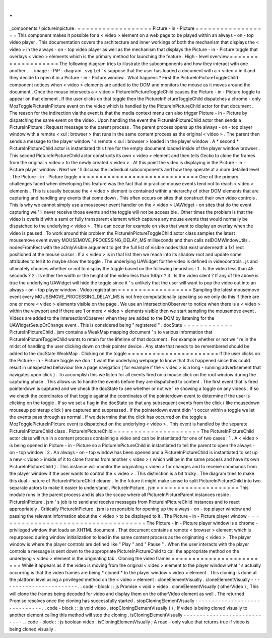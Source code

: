 .
.
_components
/
pictureinpicture
:
=
=
=
=
=
=
=
=
=
=
=
=
=
=
=
=
=
=
Picture
-
in
-
Picture
=
=
=
=
=
=
=
=
=
=
=
=
=
=
=
=
=
=
This
component
makes
it
possible
for
a
<
video
>
element
on
a
web
page
to
be
played
within
an
always
-
on
-
top
video
player
.
This
documentation
covers
the
architecture
and
inner
workings
of
both
the
mechanism
that
displays
the
<
video
>
in
the
always
-
on
-
top
video
player
as
well
as
the
mechanism
that
displays
the
Picture
-
in
-
Picture
toggle
that
overlays
<
video
>
elements
which
is
the
primary
method
for
launching
the
feature
.
High
-
level
overview
=
=
=
=
=
=
=
=
=
=
=
=
=
=
=
=
=
=
=
The
following
diagram
tries
to
illustrate
the
subcomponents
and
how
they
interact
with
one
another
.
.
.
image
:
:
PiP
-
diagram
.
svg
Let
'
s
suppose
that
the
user
has
loaded
a
document
with
a
<
video
>
in
it
and
they
decide
to
open
it
in
a
Picture
-
in
-
Picture
window
.
What
happens
?
First
the
PictureInPictureToggleChild
component
notices
when
<
video
>
elements
are
added
to
the
DOM
and
monitors
the
mouse
as
it
moves
around
the
document
.
Once
the
mouse
intersects
a
<
video
>
PictureInPictureToggleChild
causes
the
Picture
-
in
-
Picture
toggle
to
appear
on
that
element
.
If
the
user
clicks
on
that
toggle
then
the
PictureInPictureToggleChild
dispatches
a
chrome
-
only
MozTogglePictureInPicture
event
on
the
video
which
is
handled
by
the
PictureInPictureChild
actor
for
that
document
.
The
reason
for
the
indirection
via
the
event
is
that
the
media
context
menu
can
also
trigger
Picture
-
in
-
Picture
by
dispatching
the
same
event
on
the
video
.
Upon
handling
the
event
the
PictureInPictureChild
actor
then
sends
a
PictureInPicture
:
Request
message
to
the
parent
process
.
The
parent
process
opens
up
the
always
-
on
-
top
player
window
with
a
remote
<
xul
:
browser
>
that
runs
in
the
same
content
process
as
the
original
<
video
>
.
The
parent
then
sends
a
message
to
the
player
window
'
s
remote
<
xul
:
browser
>
loaded
in
the
player
window
.
A
*
second
*
PictureInPictureChild
actor
is
instantiated
this
time
for
the
empty
document
loaded
inside
of
the
player
window
browser
.
This
second
PictureInPictureChild
actor
constructs
its
own
<
video
>
element
and
then
tells
Gecko
to
clone
the
frames
from
the
original
<
video
>
to
the
newly
created
<
video
>
.
At
this
point
the
video
is
displaying
in
the
Picture
-
in
-
Picture
player
window
.
Next
we
'
ll
discuss
the
individual
subcomponents
and
how
they
operate
at
a
more
detailed
level
.
The
Picture
-
in
-
Picture
toggle
=
=
=
=
=
=
=
=
=
=
=
=
=
=
=
=
=
=
=
=
=
=
=
=
=
=
=
=
=
One
of
the
primary
challenges
faced
when
developing
this
feature
was
the
fact
that
in
practice
mouse
events
tend
not
to
reach
<
video
>
elements
.
This
is
usually
because
the
<
video
>
element
is
contained
within
a
hierarchy
of
other
DOM
elements
that
are
capturing
and
handling
any
events
that
come
down
.
This
often
occurs
on
sites
that
construct
their
own
video
controls
.
This
is
why
we
cannot
simply
use
a
mouseover
event
handler
on
the
<
video
>
UAWidget
-
on
sites
that
do
the
event
capturing
we
'
ll
never
receive
those
events
and
the
toggle
will
not
be
accessible
.
Other
times
the
problem
is
that
the
video
is
overlaid
with
a
semi
or
fully
transparent
element
which
captures
any
mouse
events
that
would
normally
be
dispatched
to
the
underlying
<
video
>
.
This
can
occur
for
example
on
sites
that
want
to
display
an
overlay
when
the
video
is
paused
.
To
work
around
this
problem
the
PictureInPictureToggleChild
actor
class
samples
the
latest
mousemove
event
every
MOUSEMOVE_PROCESSING_DELAY_MS
milliseconds
and
then
calls
nsIDOMWindowUtils
.
nodesFromRect
with
the
aOnlyVisible
argument
to
get
the
full
list
of
visible
nodes
that
exist
underneath
a
1x1
rect
positioned
at
the
mouse
cursor
.
If
a
<
video
>
is
in
that
list
then
we
reach
into
its
shadow
root
and
update
some
attributes
to
tell
it
to
maybe
show
the
toggle
.
The
underlying
UAWidget
for
the
video
is
defined
in
videocontrols
.
js
and
ultimately
chooses
whether
or
not
to
display
the
toggle
based
on
the
following
heuristics
:
1
.
Is
the
video
less
than
45
seconds
?
2
.
Is
either
the
width
or
the
height
of
the
video
less
than
160px
?
3
.
Is
the
video
silent
?
If
any
of
the
above
is
true
the
underlying
UAWidget
will
hide
the
toggle
since
it
'
s
unlikely
that
the
user
will
want
to
pop
the
video
out
into
an
always
-
on
-
top
player
window
.
Video
registration
=
=
=
=
=
=
=
=
=
=
=
=
=
=
=
=
=
=
Sampling
the
latest
mousemove
event
every
MOUSEMOVE_PROCESSING_DELAY_MS
is
not
free
computationally
speaking
so
we
only
do
this
if
there
are
one
or
more
<
video
>
elements
visible
on
the
page
.
We
use
an
IntersectionObserver
to
notice
when
there
is
a
<
video
>
within
the
viewport
and
if
there
are
1
or
more
<
video
>
elements
visible
then
we
start
sampling
the
mousemove
event
.
Videos
are
added
to
the
IntersectionObserver
when
they
are
added
to
the
DOM
by
listening
for
the
UAWidgetSetupOrChange
event
.
This
is
considered
being
"
registered
"
.
docState
=
=
=
=
=
=
=
=
=
=
=
=
PictureInPictureChild
.
jsm
contains
a
WeakMap
mapping
document
'
s
to
various
information
that
PictureInPictureToggleChild
wants
to
retain
for
the
lifetime
of
that
document
.
For
example
whether
or
not
we
'
re
in
the
midst
of
handling
the
user
clicking
down
on
their
pointer
device
.
Any
state
that
needs
to
be
remembered
should
be
added
to
the
docState
WeakMap
.
Clicking
on
the
toggle
=
=
=
=
=
=
=
=
=
=
=
=
=
=
=
=
=
=
=
=
=
=
If
the
user
clicks
on
the
Picture
-
in
-
Picture
toggle
we
don
'
t
want
the
underlying
webpage
to
know
that
this
happened
since
this
could
result
in
unexpected
behaviour
like
a
page
navigation
(
for
example
if
the
<
video
>
is
a
long
-
running
advertisement
that
navigates
upon
click
)
.
To
accomplish
this
we
listen
for
all
events
fired
on
a
mouse
click
on
the
root
window
during
the
capturing
phase
.
This
allows
us
to
handle
the
events
before
they
are
dispatched
to
content
.
The
first
event
that
is
fired
pointerdown
is
captured
and
we
check
the
docState
to
see
whether
or
not
we
'
re
showing
a
toggle
on
any
videos
.
If
so
we
check
the
coordinates
of
that
toggle
against
the
coordinates
of
the
pointerdown
event
to
determine
if
the
user
is
clicking
on
the
toggle
.
If
so
we
set
a
flag
in
the
docState
so
that
any
subsequent
events
from
the
click
(
like
mousedown
mouseup
pointerup
click
)
are
captured
and
suppressed
.
If
the
pointerdown
event
didn
'
t
occur
within
a
toggle
we
let
the
events
pass
through
as
normal
.
If
we
determine
that
the
click
has
occurred
on
the
toggle
a
MozTogglePictureInPicture
event
is
dispatched
on
the
underlying
<
video
>
.
This
event
is
handled
by
the
separate
PictureInPictureChild
class
.
PictureInPictureChild
=
=
=
=
=
=
=
=
=
=
=
=
=
=
=
=
=
=
=
=
=
The
PictureInPictureChild
actor
class
will
run
in
a
content
process
containing
a
video
and
can
be
instantiated
for
one
of
two
cases
:
1
.
A
<
video
>
is
being
opened
in
Picture
-
in
-
Picture
so
a
PictureInPictureChild
in
instantiated
to
tell
the
parent
to
open
the
always
-
on
-
top
window
.
2
.
An
always
-
on
-
top
window
has
been
opened
and
a
PictureInPictureChild
is
instantiated
to
set
up
a
new
<
video
>
inside
of
it
to
clone
frames
from
another
<
video
>
(
which
will
be
in
the
same
process
and
have
its
own
PictureInPictureChild
)
.
This
instance
will
monitor
the
originating
<
video
>
for
changes
and
to
receive
commands
from
the
player
window
if
the
user
wants
to
control
the
<
video
>
.
This
distinction
is
a
bit
tricky
.
The
diagram
tries
to
make
this
dual
-
nature
of
PictureInPictureChild
clearer
.
In
the
future
it
might
make
sense
to
split
PictureInPictureChild
into
two
separate
actors
to
make
it
easier
to
understand
.
PictureInPicture
.
jsm
=
=
=
=
=
=
=
=
=
=
=
=
=
=
=
=
=
=
=
=
This
module
runs
in
the
parent
process
and
is
also
the
scope
where
all
PictureInPictureParent
instances
reside
.
PictureInPicture
.
jsm
'
s
job
is
to
send
and
receive
messages
from
PictureInPictureChild
instances
and
to
react
appropriately
.
Critically
PictureInPicture
.
jsm
is
responsible
for
opening
up
the
always
-
on
-
top
player
window
and
passing
the
relevant
information
about
the
<
video
>
to
be
displayed
to
it
.
The
Picture
-
in
-
Picture
player
window
=
=
=
=
=
=
=
=
=
=
=
=
=
=
=
=
=
=
=
=
=
=
=
=
=
=
=
=
=
=
=
=
=
=
=
=
The
Picture
-
in
-
Picture
player
window
is
a
chrome
-
privileged
window
that
loads
an
XHTML
document
.
That
document
contains
a
remote
<
browser
>
element
which
is
repurposed
during
window
initialization
to
load
in
the
same
content
process
as
the
originating
<
video
>
.
The
player
window
is
where
the
player
controls
are
defined
like
"
Play
"
and
"
Pause
"
.
When
the
user
interacts
with
the
player
controls
a
message
is
sent
down
to
the
appropriate
PictureInPictureChild
to
call
the
appropriate
method
on
the
underlying
<
video
>
element
in
the
originating
tab
.
Cloning
the
video
frames
=
=
=
=
=
=
=
=
=
=
=
=
=
=
=
=
=
=
=
=
=
=
=
=
While
it
appears
as
if
the
video
is
moving
from
the
original
<
video
>
element
to
the
player
window
what
'
s
actually
occurring
is
that
the
video
frames
are
being
*
cloned
*
to
the
player
window
<
video
>
element
.
This
cloning
is
done
at
the
platform
level
using
a
privileged
method
on
the
<
video
>
element
:
cloneElementVisually
.
cloneElementVisually
-
-
-
-
-
-
-
-
-
-
-
-
-
-
-
-
-
-
-
-
-
-
-
-
.
.
code
-
block
:
:
js
Promise
<
void
>
video
.
cloneElementVisually
(
otherVideo
)
;
This
will
clone
the
frames
being
decoded
for
video
and
display
them
on
the
otherVideo
element
as
well
.
The
returned
Promise
resolves
once
the
cloning
has
successfully
started
.
stopCloningElementVisually
-
-
-
-
-
-
-
-
-
-
-
-
-
-
-
-
-
-
-
-
-
-
-
-
-
-
-
-
-
-
.
.
code
-
block
:
:
js
void
video
.
stopCloningElementVisually
(
)
;
If
video
is
being
cloned
visually
to
another
element
calling
this
method
will
stop
the
cloning
.
isCloningElementVisually
-
-
-
-
-
-
-
-
-
-
-
-
-
-
-
-
-
-
-
-
-
-
-
-
-
-
-
-
.
.
code
-
block
:
:
js
boolean
video
.
isCloningElementVisually
;
A
read
-
only
value
that
returns
true
if
video
is
being
cloned
visually
.
